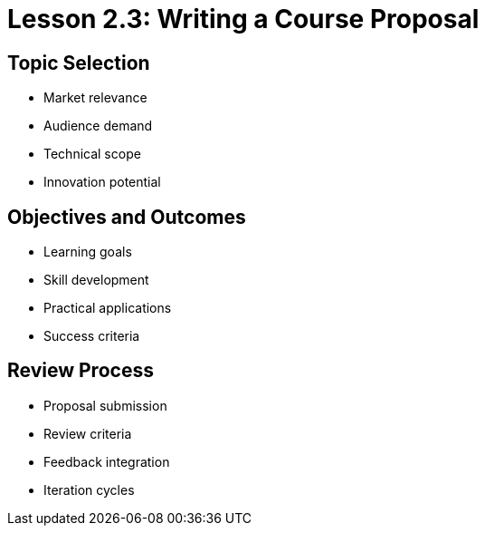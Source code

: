 = Lesson 2.3: Writing a Course Proposal

== Topic Selection
* Market relevance
* Audience demand
* Technical scope
* Innovation potential

== Objectives and Outcomes
* Learning goals
* Skill development
* Practical applications
* Success criteria

== Review Process
* Proposal submission
* Review criteria
* Feedback integration
* Iteration cycles